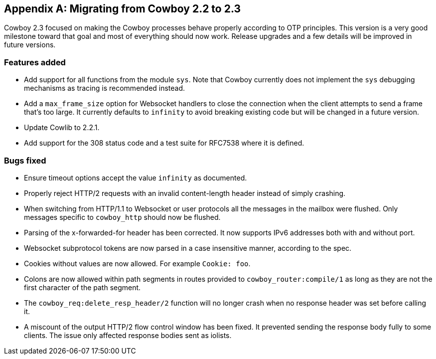 [appendix]
== Migrating from Cowboy 2.2 to 2.3

Cowboy 2.3 focused on making the Cowboy processes behave
properly according to OTP principles. This version is a
very good milestone toward that goal and most of everything
should now work. Release upgrades and a few details will
be improved in future versions.

=== Features added

* Add support for all functions from the module `sys`. Note
  that Cowboy currently does not implement the `sys` debugging
  mechanisms as tracing is recommended instead.

* Add a `max_frame_size` option for Websocket handlers
  to close the connection when the client attempts to
  send a frame that's too large. It currently defaults
  to `infinity` to avoid breaking existing code but will
  be changed in a future version.

* Update Cowlib to 2.2.1.

* Add support for the 308 status code and a test suite
  for RFC7538 where it is defined.

=== Bugs fixed

* Ensure timeout options accept the value `infinity` as
  documented.

* Properly reject HTTP/2 requests with an invalid content-length
  header instead of simply crashing.

* When switching from HTTP/1.1 to Websocket or user protocols
  all the messages in the mailbox were flushed. Only messages
  specific to `cowboy_http` should now be flushed.

* Parsing of the x-forwarded-for header has been corrected.
  It now supports IPv6 addresses both with and without port.

* Websocket subprotocol tokens are now parsed in a case
  insensitive manner, according to the spec.

* Cookies without values are now allowed. For example `Cookie: foo`.

* Colons are now allowed within path segments in routes provided
  to `cowboy_router:compile/1` as long as they are not the first
  character of the path segment.

* The `cowboy_req:delete_resp_header/2` function will no longer
  crash when no response header was set before calling it.

* A miscount of the output HTTP/2 flow control window has been
  fixed. It prevented sending the response body fully to some
  clients. The issue only affected response bodies sent as iolists.
